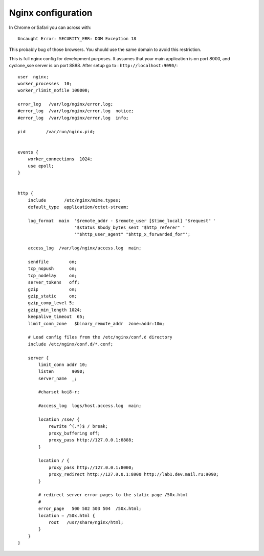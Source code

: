 Nginx configuration
===================
In Chrome or Safari you can across with::
	
	Uncaught Error: SECURITY_ERR: DOM Exception 18 

This probably bug of those browsers. You should use the same domain to avoid this restriction.

This is full nginx config for development purposes. It assumes that your main application is on port 8000, and cyclone_sse server is on port 8888.
After setup go to : ``http://localhost:9090/``::

	user  nginx;
	worker_processes  10;
	worker_rlimit_nofile 100000;
	
	error_log   /var/log/nginx/error.log;
	#error_log  /var/log/nginx/error.log  notice;
	#error_log  /var/log/nginx/error.log  info;
	
	pid        /var/run/nginx.pid;
	
	
	events {
	    worker_connections  1024;
	    use epoll;
	}
	
	
	http {
	    include       /etc/nginx/mime.types;
	    default_type  application/octet-stream;
	
	    log_format  main  '$remote_addr - $remote_user [$time_local] "$request" '
	                      '$status $body_bytes_sent "$http_referer" '
	                      '"$http_user_agent" "$http_x_forwarded_for"';
	
	    access_log  /var/log/nginx/access.log  main;
	
	    sendfile        on;
	    tcp_nopush      on;
	    tcp_nodelay     on;
	    server_tokens   off;
	    gzip            on;
	    gzip_static     on;
	    gzip_comp_level 5;
	    gzip_min_length 1024;
	    keepalive_timeout  65;
	    limit_conn_zone   $binary_remote_addr  zone=addr:10m;
	
	    # Load config files from the /etc/nginx/conf.d directory
	    include /etc/nginx/conf.d/*.conf;
	
	    server {
	        limit_conn addr 10;
	        listen       9090;
	        server_name  _;
	
	        #charset koi8-r;
	
	        #access_log  logs/host.access.log  main;
	
	        location /sse/ {
	            rewrite ^(.*)$ / break;
	            proxy_buffering off;
	            proxy_pass http://127.0.0.1:8888;
	        }
	
	        location / {
	            proxy_pass http://127.0.0.1:8000;
	            proxy_redirect http://127.0.0.1:8000 http://lab1.dev.mail.ru:9090;
	        }
	
	        # redirect server error pages to the static page /50x.html
	        #
	        error_page   500 502 503 504  /50x.html;
	        location = /50x.html {
	            root   /usr/share/nginx/html;
	        }
	    }
	}